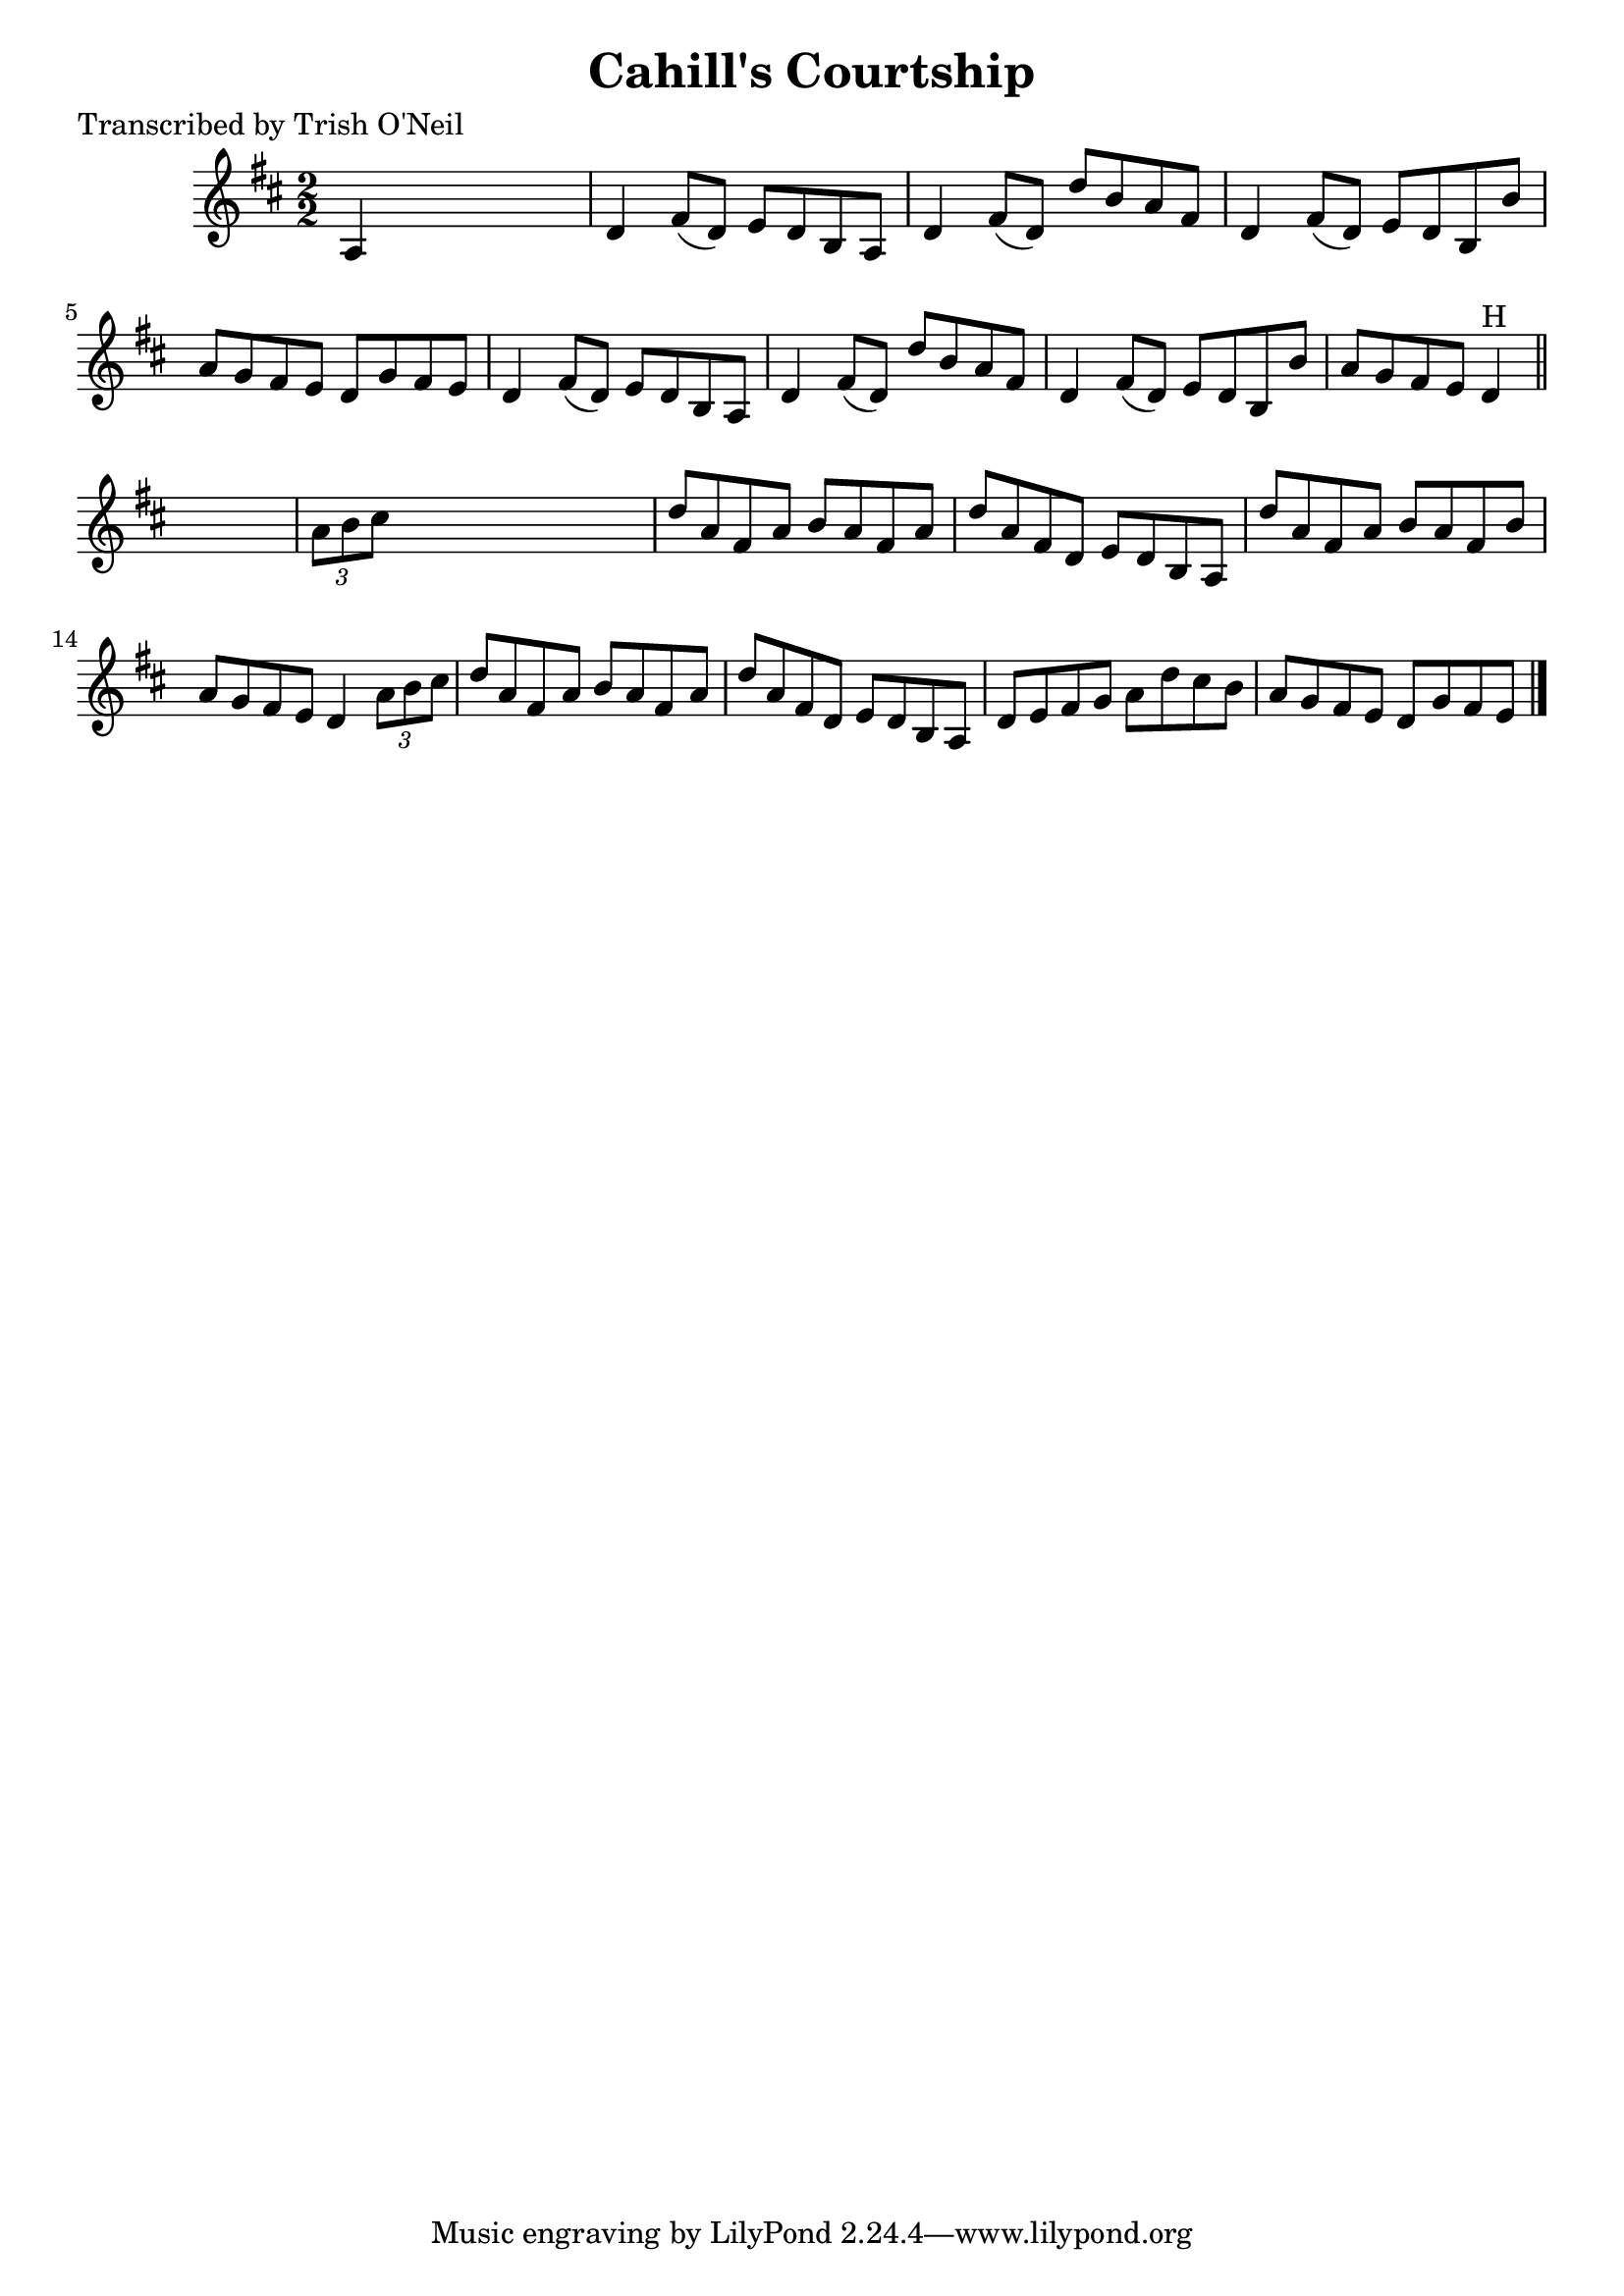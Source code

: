 
\version "2.16.2"
% automatically converted by musicxml2ly from xml/1303_to.xml

%% additional definitions required by the score:
\language "english"


\header {
    poet = "Transcribed by Trish O'Neil"
    encoder = "abc2xml version 63"
    encodingdate = "2015-01-25"
    title = "Cahill's Courtship"
    }

\layout {
    \context { \Score
        autoBeaming = ##f
        }
    }
PartPOneVoiceOne =  \relative a {
    \key d \major \numericTimeSignature\time 2/2 a4 s2. | % 2
    d4 fs8 ( [ d8 ) ] e8 [ d8 b8 a8 ] | % 3
    d4 fs8 ( [ d8 ) ] d'8 [ b8 a8 fs8 ] | % 4
    d4 fs8 ( [ d8 ) ] e8 [ d8 b8 b'8 ] | % 5
    a8 [ g8 fs8 e8 ] d8 [ g8 fs8 e8 ] | % 6
    d4 fs8 ( [ d8 ) ] e8 [ d8 b8 a8 ] | % 7
    d4 fs8 ( [ d8 ) ] d'8 [ b8 a8 fs8 ] | % 8
    d4 fs8 ( [ d8 ) ] e8 [ d8 b8 b'8 ] | % 9
    a8 [ g8 fs8 e8 ] d4 ^"H" \bar "||"
    s4 | \barNumberCheck #10
    \times 2/3  {
        a'8 [ b8 cs8 ] }
    s2. | % 11
    d8 [ a8 fs8 a8 ] b8 [ a8 fs8 a8 ] | % 12
    d8 [ a8 fs8 d8 ] e8 [ d8 b8 a8 ] | % 13
    d'8 [ a8 fs8 a8 ] b8 [ a8 fs8 b8 ] | % 14
    a8 [ g8 fs8 e8 ] d4 \times 2/3 {
        a'8 [ b8 cs8 ] }
    | % 15
    d8 [ a8 fs8 a8 ] b8 [ a8 fs8 a8 ] | % 16
    d8 [ a8 fs8 d8 ] e8 [ d8 b8 a8 ] | % 17
    d8 [ e8 fs8 g8 ] a8 [ d8 cs8 b8 ] | % 18
    a8 [ g8 fs8 e8 ] d8 [ g8 fs8 e8 ] \bar "|."
    }


% The score definition
\score {
    <<
        \new Staff <<
            \context Staff << 
                \context Voice = "PartPOneVoiceOne" { \PartPOneVoiceOne }
                >>
            >>
        
        >>
    \layout {}
    % To create MIDI output, uncomment the following line:
    %  \midi {}
    }

